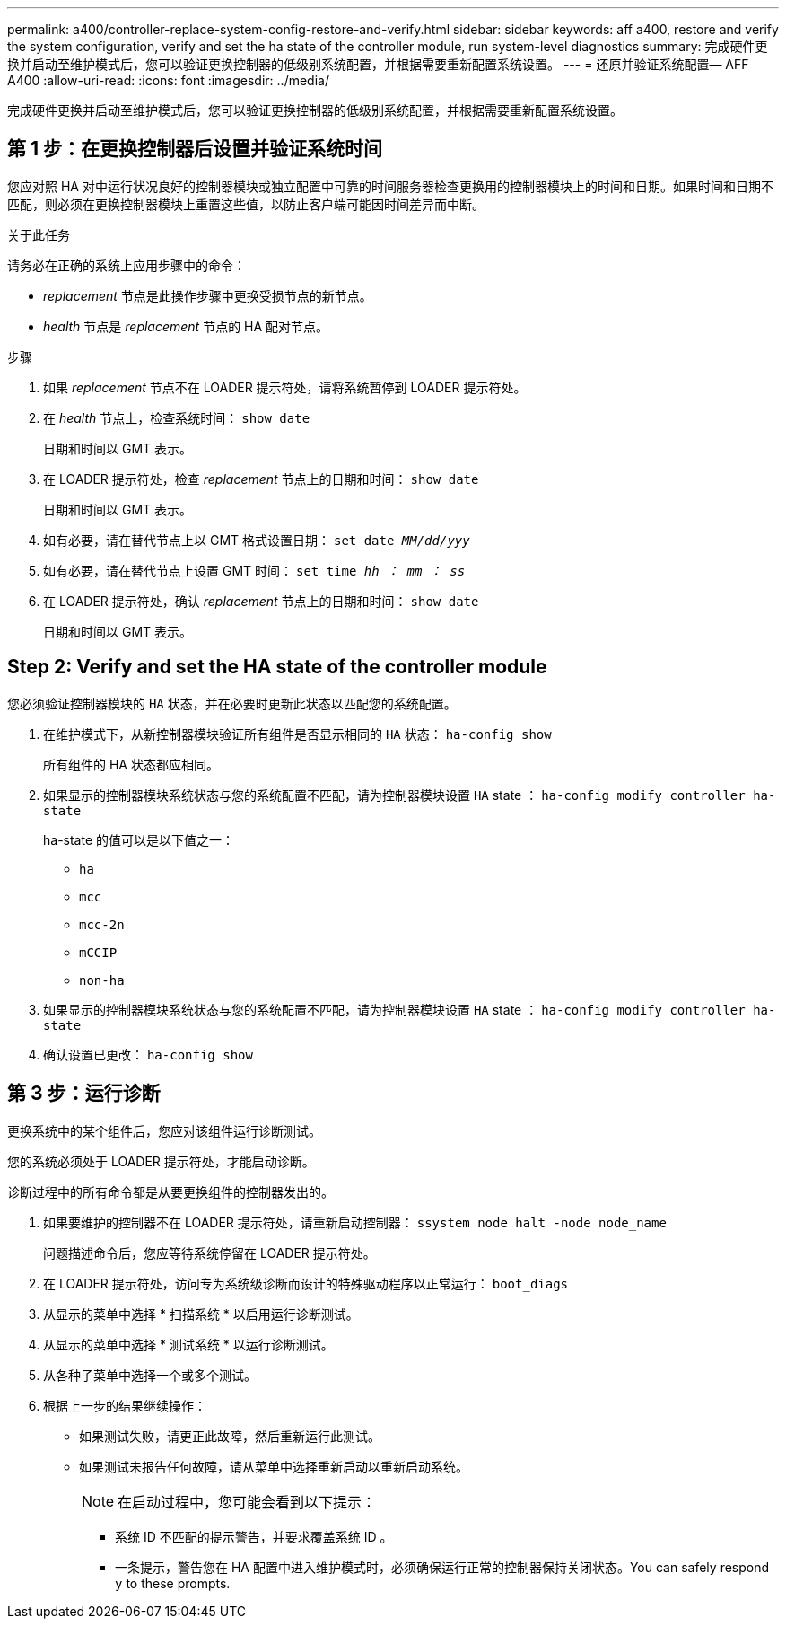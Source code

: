 ---
permalink: a400/controller-replace-system-config-restore-and-verify.html 
sidebar: sidebar 
keywords: aff a400, restore and verify the system configuration, verify and set the ha state of the controller module, run system-level diagnostics 
summary: 完成硬件更换并启动至维护模式后，您可以验证更换控制器的低级别系统配置，并根据需要重新配置系统设置。 
---
= 还原并验证系统配置— AFF A400
:allow-uri-read: 
:icons: font
:imagesdir: ../media/


[role="lead"]
完成硬件更换并启动至维护模式后，您可以验证更换控制器的低级别系统配置，并根据需要重新配置系统设置。



== 第 1 步：在更换控制器后设置并验证系统时间

您应对照 HA 对中运行状况良好的控制器模块或独立配置中可靠的时间服务器检查更换用的控制器模块上的时间和日期。如果时间和日期不匹配，则必须在更换控制器模块上重置这些值，以防止客户端可能因时间差异而中断。

.关于此任务
请务必在正确的系统上应用步骤中的命令：

* _replacement_ 节点是此操作步骤中更换受损节点的新节点。
* _health_ 节点是 _replacement_ 节点的 HA 配对节点。


.步骤
. 如果 _replacement_ 节点不在 LOADER 提示符处，请将系统暂停到 LOADER 提示符处。
. 在 _health_ 节点上，检查系统时间： `show date`
+
日期和时间以 GMT 表示。

. 在 LOADER 提示符处，检查 _replacement_ 节点上的日期和时间： `show date`
+
日期和时间以 GMT 表示。

. 如有必要，请在替代节点上以 GMT 格式设置日期： `set date _MM/dd/yyy_`
. 如有必要，请在替代节点上设置 GMT 时间： `set time _hh ： mm ： ss_`
. 在 LOADER 提示符处，确认 _replacement_ 节点上的日期和时间： `show date`
+
日期和时间以 GMT 表示。





== Step 2: Verify and set the HA state of the controller module

您必须验证控制器模块的 `HA` 状态，并在必要时更新此状态以匹配您的系统配置。

. 在维护模式下，从新控制器模块验证所有组件是否显示相同的 `HA` 状态： `ha-config show`
+
所有组件的 HA 状态都应相同。

. 如果显示的控制器模块系统状态与您的系统配置不匹配，请为控制器模块设置 `HA` state ： `ha-config modify controller ha-state`
+
ha-state 的值可以是以下值之一：

+
** `ha`
** `mcc`
** `mcc-2n`
** `mCCIP`
** `non-ha`


. 如果显示的控制器模块系统状态与您的系统配置不匹配，请为控制器模块设置 `HA` state ： `ha-config modify controller ha-state`
. 确认设置已更改： `ha-config show`




== 第 3 步：运行诊断

更换系统中的某个组件后，您应对该组件运行诊断测试。

您的系统必须处于 LOADER 提示符处，才能启动诊断。

诊断过程中的所有命令都是从要更换组件的控制器发出的。

. 如果要维护的控制器不在 LOADER 提示符处，请重新启动控制器： `ssystem node halt -node node_name`
+
问题描述命令后，您应等待系统停留在 LOADER 提示符处。

. 在 LOADER 提示符处，访问专为系统级诊断而设计的特殊驱动程序以正常运行： `boot_diags`
. 从显示的菜单中选择 * 扫描系统 * 以启用运行诊断测试。
. 从显示的菜单中选择 * 测试系统 * 以运行诊断测试。
. 从各种子菜单中选择一个或多个测试。
. 根据上一步的结果继续操作：
+
** 如果测试失败，请更正此故障，然后重新运行此测试。
** 如果测试未报告任何故障，请从菜单中选择重新启动以重新启动系统。
+

NOTE: 在启动过程中，您可能会看到以下提示：

+
*** 系统 ID 不匹配的提示警告，并要求覆盖系统 ID 。
*** 一条提示，警告您在 HA 配置中进入维护模式时，必须确保运行正常的控制器保持关闭状态。You can safely respond `y` to these prompts.





